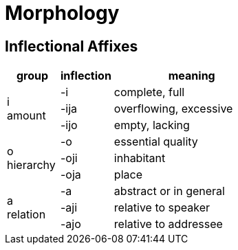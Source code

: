 = Morphology

== Inflectional Affixes

[cols="2,2,6", options="header"]
|===
^| group
| inflection
| meaning

.3+^.^| i +
amount

| -i
| complete, full

| -ija
| overflowing, excessive

| -ijo
| empty, lacking

.3+^.^| o +
hierarchy

| -o
| essential quality

| -oji
| inhabitant

| -oja
| place

.3+^.^| a +
relation

| -a
| abstract or in general

| -aji
| relative to speaker

| -ajo
| relative to addressee
|===
